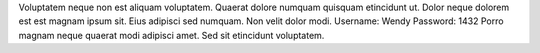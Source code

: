 Voluptatem neque non est aliquam voluptatem.
Quaerat dolore numquam quisquam etincidunt ut.
Dolor neque dolorem est est magnam ipsum sit.
Eius adipisci sed numquam.
Non velit dolor modi.
Username: Wendy
Password: 1432
Porro magnam neque quaerat modi adipisci amet.
Sed sit etincidunt voluptatem.
